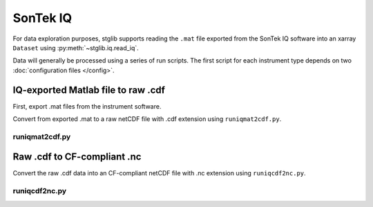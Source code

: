 SonTek IQ
*********

For data exploration purposes, stglib supports reading the ``.mat`` file exported from the SonTek IQ software into an xarray ``Dataset`` using :py:meth:`~stglib.iq.read_iq`.

Data will generally be processed using a series of run scripts. The first script for each instrument type
depends on two :doc:`configuration files </config>`.

IQ-exported Matlab file to raw .cdf
===================================

First, export .mat files from the instrument software.

Convert from exported .mat to a raw netCDF file with .cdf extension using ``runiqmat2cdf.py``.

runiqmat2cdf.py
----------------

.. argparse::
   :ref: stglib.core.cmd.iqmat2cdf_parser
   :prog: runiqmat2cdf.py

Raw .cdf to CF-compliant .nc
============================

Convert the raw .cdf data into an CF-compliant netCDF file with .nc extension using ``runiqcdf2nc.py``.

runiqcdf2nc.py
---------------

.. argparse::
   :ref: stglib.core.cmd.iqcdf2nc_parser
   :prog: runiqcdf2nc.py

